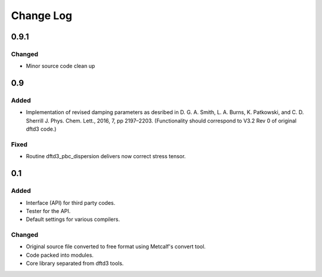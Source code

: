 ==========
Change Log
==========


0.9.1
=====

Changed
-------

* Minor source code clean up


0.9
===

Added
-----

* Implementation of revised damping parameters as desribed in
  D. G. A. Smith, L. A. Burns, K. Patkowski, and C. D. Sherrill
  J. Phys. Chem. Lett., 2016, 7, pp 2197–2203.
  (Functionality should correspond to V3.2 Rev 0 of original dftd3 code.)

Fixed
-----

* Routine dftd3_pbc_dispersion delivers now correct stress tensor.


0.1
===

Added
-----

* Interface (API) for third party codes.

* Tester for the API.

* Default settings for various compilers.


Changed
-------

* Original source file converted to free format using Metcalf's convert
  tool.

* Code packed into modules.

* Core library separated from dftd3 tools.
